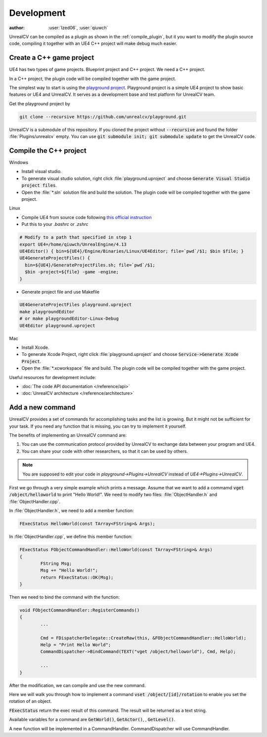 ===========
Development
===========

:author: :user:`Ized06`, :user:`qiuwch`

UnrealCV can be compiled as a plugin as shown in the :ref:`compile_plugin`, but it you want to modify the plugin source code, compiling it together with an UE4 C++ project will make debug much easier.

Create a C++ game project
=========================

UE4 has two types of game projects. Blueprint project and C++ project. We need a C++ project.

In a C++ project, the plugin code will be compiled together with the game project.

The simplest way to start is using the `playground project`_. Playground project is a simple UE4 project to show basic features or UE4 and UnrealCV. It serves as a development base and test platform for UnrealCV team.

.. _playground project: https://github.com/unrealcv/playground

Get the playground project by

.. code:: shell

    git clone --recursive https://github.com/unrealcv/playground.git

UnrealCV is a submodule of this repository. If you cloned the project without :code:`--recursive` and found the folder :file:`Plugins/unrealcv` empty. You can use :code:`git submodule init; git submodule update` to get the UnrealCV code.

Compile the C++ project
=======================
.. TODO: Link to Unreal Engine documentation

Windows

- Install visual studio.

- To generate visual studio solution, right click :file:`playground.uproject` and choose :code:`Generate Visual Studio project files`.

- Open the :file:`*.sln` solution file and build the solution. The plugin code will be compiled together with the game project.

Linux

- Compile UE4 from source code following `this official  instruction <https://wiki.unrealengine.com/Building_On_Linux>`__

- Put this to your `.bashrc` or `.zshrc`

.. code:: bash

    # Modify to a path that specified in step 1
    export UE4=/home/qiuwch/UnrealEngine/4.13
    UE4Editor() { bin=${UE4}/Engine/Binaries/Linux/UE4Editor; file=`pwd`/$1; $bin $file; }
    UE4GenerateProjectFiles() {
      bin=${UE4}/GenerateProjectFiles.sh; file=`pwd`/$1;
      $bin -project=${file} -game -engine;
    }

- Generate project file and use Makefile

.. code:: bash

    UE4GenerateProjectFiles playground.uproject
    make playgroundEditor
    # or make playgroundEditor-Linux-Debug
    UE4Editor playground.uproject

Mac

- Install Xcode.

- To generate Xcode Project, right click :file:`playground.uproject` and choose :code:`Service->Generate Xcode Project`.

- Open the :file:`*.xcworkspace` file and build. The plugin code will be compiled together with the game project.


Useful resources for development include:

- :doc:`The code API documentation </reference/api>`
- :doc:`UnrealCV architecture </reference/architecture>`

.. _add_new_command:

Add a new command
=================

UnrealCV provides a set of commands for accomplishing tasks and the list is growing. But it might not be sufficient for your task. If you need any function that is missing, you can try to implement it yourself.

The benefits of implementing an UnrealCV command are:

1. You can use the communication protocol provided by UnrealCV to exchange data between your program and UE4.
2. You can share your code with other researchers, so that it can be used by others.


.. note::

    You are supposed to edit your code in `playground->Plugins->UnrealCV` instead of `UE4->Plugins->UnrealCV`.


First we go through a very simple example which prints a message. Assume that we want to add a commamd :code:`vget /object/helloworld` to print "Hello World!". We need to modify two files: :file:`ObjectHandler.h` and :file:`ObjectHandler.cpp`.

In :file:`ObjectHandler.h`, we need to add a member function:

.. code:: c

    FExecStatus HelloWorld(const TArray<FString>& Args);
    
In :file:`ObjectHandler.cpp`, we define this member function:

.. code:: c

    FExecStatus FObjectCommandHandler::HelloWorld(const TArray<FString>& Args)
    {
	    FString Msg;
	    Msg += "Hello World!";
	    return FExecStatus::OK(Msg);
    }

Then we need to bind the command with the function:

.. code:: c

    void FObjectCommandHandler::RegisterCommands()
    {
            ...
        
    	    Cmd = FDispatcherDelegate::CreateRaw(this, &FObjectCommandHandler::HelloWorld);
	    Help = "Print Hello World";
	    CommandDispatcher->BindCommand(TEXT("vget /object/helloworld"), Cmd, Help);
        
            ...
    }

After the modification, we can compile and use the new command. 

Here we will walk you through how to implement a command :code:`vset /object/[id]/rotation` to enable you set the rotation of an object.

:code:`FExecStatus` return the exec result of this command. The result will be returned as a text string.

Available variables for a command are :code:`GetWorld()`, :code:`GetActor()`, , :code:`GetLevel()`.

A new function will be implemented in a CommandHandler. CommandDispatcher will use CommandHandler.
